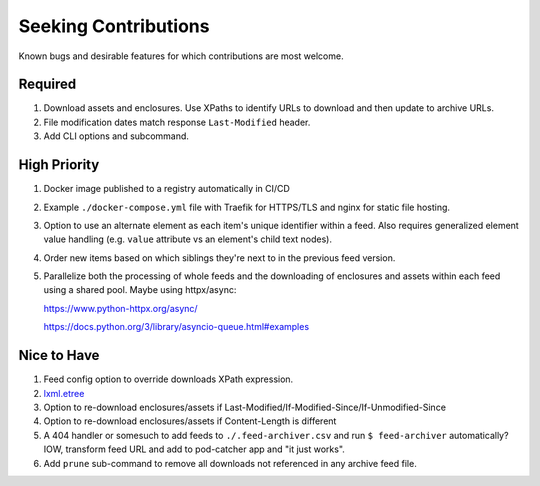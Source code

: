 ===========================================================================
Seeking Contributions
===========================================================================
Known bugs and desirable features for which contributions are most welcome.

Required
========

#. Download assets and enclosures.  Use XPaths to identify URLs to
   download and then update to archive URLs.

#. File modification dates match response ``Last-Modified`` header.

#. Add CLI options and subcommand.

High Priority
=============

#. Docker image published to a registry automatically in CI/CD

#. Example ``./docker-compose.yml`` file with Traefik for HTTPS/TLS and nginx for static
   file hosting.

#. Option to use an alternate element as each item's unique identifier within a feed.
   Also requires generalized element value handling (e.g. ``value`` attribute vs an
   element's child text nodes).

#. Order new items based on which siblings they're next to in the previous feed version.

#. Parallelize both the processing of whole feeds and the downloading of enclosures and
   assets within each feed using a shared pool.  Maybe using httpx/async:

   https://www.python-httpx.org/async/

   https://docs.python.org/3/library/asyncio-queue.html#examples

Nice to Have
============

#. Feed config option to override downloads XPath expression.

#. `lxml.etree <https://lxml.de/3.2/parsing.html#iterparse-and-iterwalk>`_

#. Option to re-download enclosures/assets if
   Last-Modified/If-Modified-Since/If-Unmodified-Since

#. Option to re-download enclosures/assets if Content-Length is different

#. A 404 handler or somesuch to add feeds to ``./.feed-archiver.csv`` and run ``$
   feed-archiver`` automatically?  IOW, transform feed URL and add to pod-catcher app
   and "it just works".

#. Add ``prune`` sub-command to remove all downloads not referenced in any archive feed
   file.
